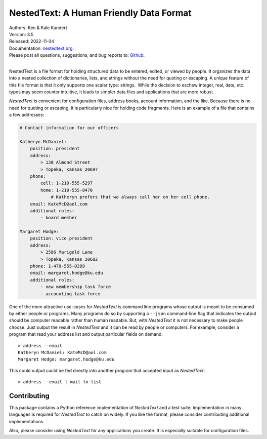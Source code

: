NestedText: A Human Friendly Data Format
========================================

.. image:: https://pepy.tech/badge/nestedtext/month
    :target: https://pepy.tech/project/nestedtext

.. image:: https://img.shields.io/readthedocs/nestedtext.svg
   :target: https://nestedtext.readthedocs.io/en/latest/?badge=latest

..  image:: https://github.com/KenKundert/nestedtext/actions/workflows/build.yaml/badge.svg
    :target: https://github.com/KenKundert/nestedtext/actions/workflows/build.yaml

.. image:: https://coveralls.io/repos/github/KenKundert/nestedtext/badge.svg?branch=master
    :target: https://coveralls.io/github/KenKundert/nestedtext?branch=master

.. image:: https://img.shields.io/pypi/v/nestedtext.svg
    :target: https://pypi.python.org/pypi/nestedtext

.. image:: https://img.shields.io/pypi/pyversions/nestedtext.svg
    :target: https://pypi.python.org/pypi/nestedtext


| Authors: Ken & Kale Kundert
| Version: 3.5
| Released: 2022-11-04
| Documentation: `nestedtext.org <https://nestedtext.org>`_.
| Please post all questions, suggestions, and bug reports to: `Github <https://github.com/KenKundert/nestedtext/issues>`_.
|


NestedText is a file format for holding structured data to be entered, edited, 
or viewed by people. It organizes the data into a nested collection of 
dictionaries, lists, and strings without the need for quoting or escaping.  
A unique feature of this file format is that it only supports one scalar type: 
strings.  While the decision to eschew integer, real, date, etc. types may seem 
counter intuitive, it leads to simpler data files and applications that are more 
robust.

*NestedText* is convenient for configuration files, address books, account 
information, and the like.  Because there is no need for quoting or escaping, it 
is particularly nice for holding code fragments.  Here is an example of a file 
that contains a few addresses:

.. code-block:: nestedtext

    # Contact information for our officers

    Katheryn McDaniel:
        position: president
        address:
            > 138 Almond Street
            > Topeka, Kansas 20697
        phone:
            cell: 1-210-555-5297
            home: 1-210-555-8470
                # Katheryn prefers that we always call her on her cell phone.
        email: KateMcD@aol.com
        additional roles:
            - board member

    Margaret Hodge:
        position: vice president
        address:
            > 2586 Marigold Lane
            > Topeka, Kansas 20682
        phone: 1-470-555-0398
        email: margaret.hodge@ku.edu
        additional roles:
            - new membership task force
            - accounting task force

One of the more attractive use-cases for *NestedText* is command line programs 
whose output is meant to be consumed by either people or programs.  Many 
programs do so by supporting a ``--json`` command-line flag that indicates the 
output should be computer readable rather than human readable.  But, with 
*NestedText* it is not necessary to make people choose.  Just output the result 
in *NestedText* and it can be read by people or computers.  For example, 
consider a program that read your address list and output particular fields on 
demand::

    > address --email
    Katheryn McDaniel: KateMcD@aol.com
    Margaret Hodge: margaret.hodge@ku.edu

This could output could be fed directly into another program that accepted input 
as *NestedText*::

    > address --email | mail-to-list


Contributing
------------

This package contains a Python reference implementation of *NestedText* and 
a test suite.  Implementation in many languages is required for *NestedText* to 
catch on widely.  If you like the format, please consider contributing 
additional implementations.

Also, please consider using *NestedText* for any applications you create.  It is 
especially suitable for configuration files.
